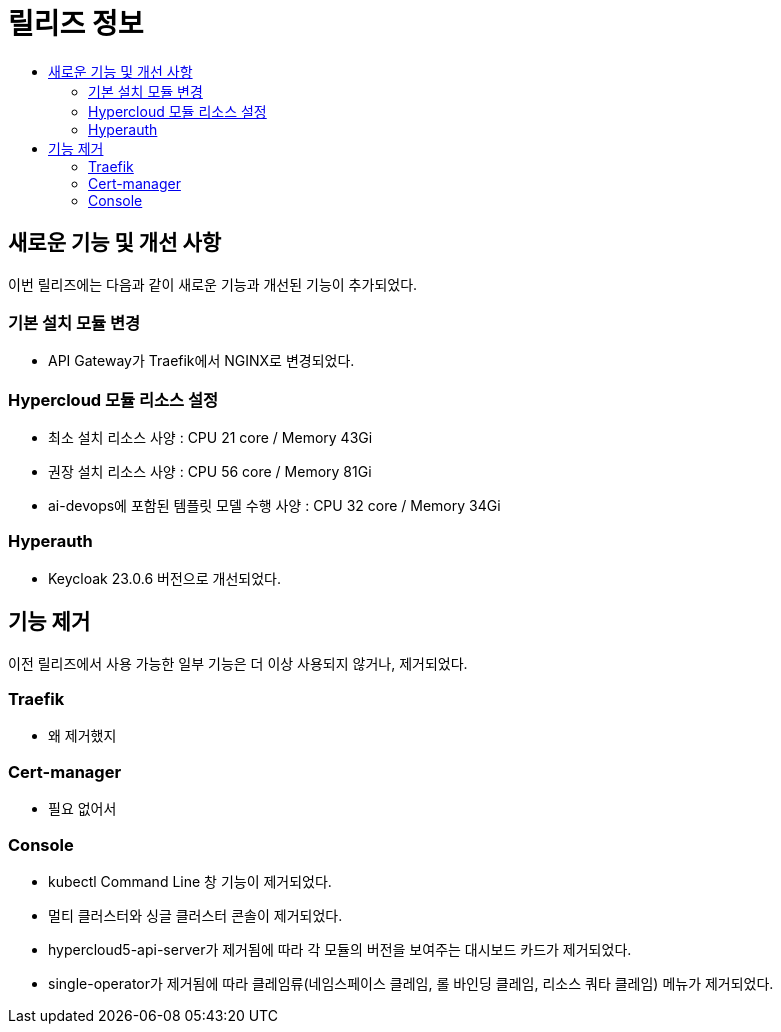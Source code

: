 = 릴리즈 정보
:toc:
:toc-title:

== 새로운 기능 및 개선 사항

이번 릴리즈에는 다음과 같이 새로운 기능과 개선된 기능이 추가되었다.

=== 기본 설치 모듈 변경
* API Gateway가 Traefik에서 NGINX로 변경되었다. 

=== Hypercloud 모듈 리소스 설정
* 최소 설치 리소스 사양 : CPU 21 core / Memory 43Gi
* 권장 설치 리소스 사양 : CPU 56 core / Memory 81Gi 
* ai-devops에 포함된 템플릿 모델 수행 사양 : CPU 32 core / Memory 34Gi

=== Hyperauth
* Keycloak 23.0.6 버전으로 개선되었다. 

== 기능 제거
이전 릴리즈에서 사용 가능한 일부 기능은 더 이상 사용되지 않거나, 제거되었다.

=== Traefik
* 왜 제거했지

=== Cert-manager
* 필요 없어서

=== Console
* kubectl Command Line 창 기능이 제거되었다. 
* 멀티 클러스터와 싱글 클러스터 콘솔이 제거되었다.
* hypercloud5-api-server가 제거됨에 따라 각 모듈의 버전을 보여주는 대시보드 카드가 제거되었다. 
* single-operator가 제거됨에 따라 클레임류(네임스페이스 클레임, 롤 바인딩 클레임, 리소스 쿼타 클레임) 메뉴가 제거되었다. 
